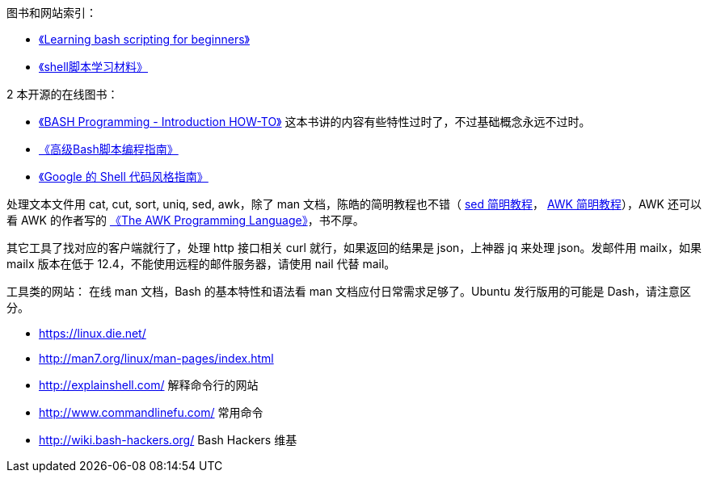 图书和网站索引：

* https://www.cyberciti.biz/open-source/learning-bash-scripting-for-beginners/[《Learning bash scripting for beginners》]
* http://mingxinglai.com/cn/2013/12/material-of-shell/[《shell脚本学习材料》]

2 本开源的在线图书：

* http://tldp.org/HOWTO/Bash-Prog-Intro-HOWTO.html[《BASH Programming - Introduction HOW-TO》] 这本书讲的内容有些特性过时了，不过基础概念永远不过时。
* https://www.gitbook.com/book/linuxstory/advanced-bash-scripting-guide-in-chinese/details[《高级Bash脚本编程指南》]
* https://zh-google-styleguide.readthedocs.io/en/latest/google-shell-styleguide/contents/[《Google 的 Shell 代码风格指南》]

处理文本文件用 cat, cut, sort, uniq, sed, awk，除了 man 文档，陈皓的简明教程也不错（ http://coolshell.cn/articles/9104.html[sed 简明教程]， http://coolshell.cn/articles/9070.html[AWK 简明教程]），AWK 还可以看 AWK 的作者写的 https://ia802309.us.archive.org/25/items/pdfy-MgN0H1joIoDVoIC7/The_AWK_Programming_Language.pdf[《The AWK Programming Language》]，书不厚。

其它工具了找对应的客户端就行了，处理 http 接口相关 curl 就行，如果返回的结果是 json，上神器 jq 来处理 json。发邮件用 mailx，如果 mailx 版本在低于 12.4，不能使用远程的邮件服务器，请使用 nail 代替 mail。

工具类的网站：
在线 man 文档，Bash 的基本特性和语法看 man 文档应付日常需求足够了。Ubuntu 发行版用的可能是 Dash，请注意区分。

* https://linux.die.net/
* http://man7.org/linux/man-pages/index.html

* http://explainshell.com/  解释命令行的网站
* http://www.commandlinefu.com/  常用命令
* http://wiki.bash-hackers.org/ Bash Hackers 维基
